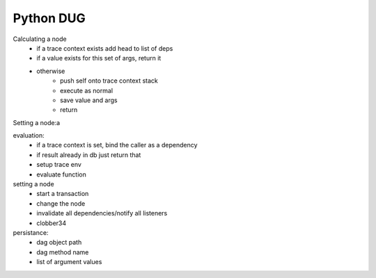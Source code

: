 Python DUG
==========

|build-status| |coverage|



Calculating a node
  - if a trace context exists add head to list of deps
  - if a value exists for this set of args, return it
  - otherwise
      - push self onto trace context stack
      - execute as normal
      - save value and args
      - return


Setting a node:a




evaluation:
  - if a trace context is set, bind the caller as a dependency
  - if result already in db just return that
  - setup trace env
  - evaluate function


setting a node
  - start a transaction
  - change the node
  - invalidate all dependencies/notify all listeners
  - clobber34





persistance:
  - dag object path
  - dag method name
  - list of argument values









.. |build-status| image:: https://travis-ci.org/bwhmather/python-dug.png?branch=develop
    :target: https://travis-ci.org/bwhmather/python-dug
    :alt: Build Status
.. |coverage| image:: https://coveralls.io/repos/bwhmather/python-dug/badge.png?branch=develop
    :target: https://coveralls.io/r/bwhmather/python-dug?branch=develop
    :alt: Coverage
.. _warner/python-dug: https://github.com/warner/python-dug
